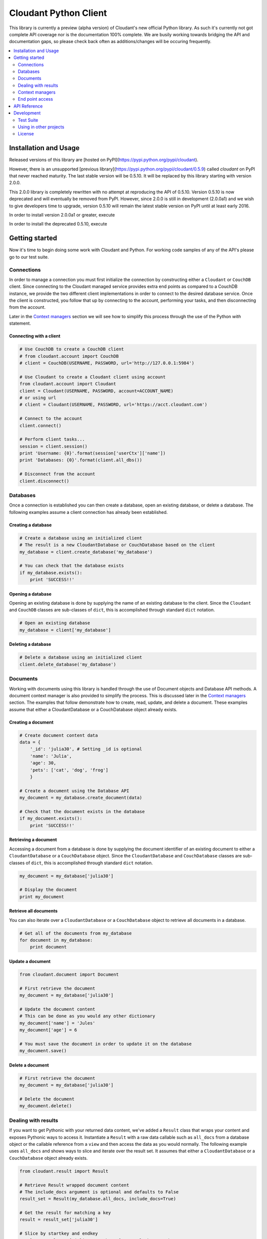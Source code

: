 Cloudant Python Client
======================

.. image:: https://magnum.travis-ci.com/cloudant/python-cloudant.svg?token=YYmxubNGds1Kt16kQ9v7&branch=master
   :target: https://magnum.travis-ci.com/cloudant/python-cloudant

This library is currently a preview (alpha version) of Cloudant's new official 
Python library.  As such it's currently not got complete API coverage nor is the
documentation 100% complete.  We are busily working towards bridging the API and 
documentation gaps, so please check back often as additions/changes will be 
occuring frequently.

.. contents::
    :local:
    :depth: 2
    :backlinks: none

======================
Installation and Usage
======================

Released versions of this library are [hosted on PyPI](https://pypi.python.org/pypi/cloudant).

However, there is an unsupported [previous library](https://pypi.python.org/pypi/cloudant/0.5.9) 
called `cloudant` on PyPI that never reached maturity. The last stable version will be 0.5.10. 
It will be replaced by this library starting with version 2.0.0.

This 2.0.0 library is completely rewritten with no attempt at reproducing the API of 0.5.10. 
Version 0.5.10 is now deprecated and will eventually be removed from PyPI. 
However, since 2.0.0 is still in development (2.0.0a1) and we wish to give developers time to 
upgrade, version 0.5.10 will remain the latest stable version on PyPI until at least early
2016. 

In order to install version 2.0.0a1 or greater, execute

.. code-block:: bash
    pip install --pre cloudant

In order to install the deprecated 0.5.10, execute

.. code-block:: bash
    pip install cloudant

===============
Getting started
===============

Now it's time to begin doing some work with Cloudant and Python.  For working
code samples of any of the API's please go to our test suite.

***********
Connections
***********

In order to manage a connection you must first initialize the connection by 
constructing either a ``Cloudant`` or ``CouchDB`` client.  Since connecting to 
the Cloudant managed service provides extra end points as compared to a CouchDB 
instance, we provide the two different client implementations in order to 
connect to the desired database service.  Once the client is constructed, 
you follow that up by connecting to the account, performing your tasks, and then 
disconnecting from the account.

Later in the `Context managers`_ section we will see how to 
simplify this process through the use of the Python *with* statement.

Connecting with a client
^^^^^^^^^^^^^^^^^^^^^^^^

.. code-block:: python

    # Use CouchDB to create a CouchDB client
    # from cloudant.account import CouchDB
    # client = CouchDB(USERNAME, PASSWORD, url='http://127.0.0.1:5984')

    # Use Cloudant to create a Cloudant client using account
    from cloudant.account import Cloudant
    client = Cloudant(USERNAME, PASSWORD, account=ACCOUNT_NAME)
    # or using url
    # client = Cloudant(USERNAME, PASSWORD, url='https://acct.cloudant.com')
    
    # Connect to the account
    client.connect()

    # Perform client tasks...
    session = client.session()
    print 'Username: {0}'.format(session['userCtx']['name'])
    print 'Databases: {0}'.format(client.all_dbs())

    # Disconnect from the account
    client.disconnect()

*********
Databases
*********

Once a connection is established you can then create a database, open an 
existing database, or delete a database.  The following examples assume a client 
connection has already been established.

Creating a database
^^^^^^^^^^^^^^^^^^^

.. code-block:: python

    # Create a database using an initialized client
    # The result is a new CloudantDatabase or CouchDatabase based on the client
    my_database = client.create_database('my_database')

    # You can check that the database exists
    if my_database.exists():
        print 'SUCCESS!!'

Opening a database
^^^^^^^^^^^^^^^^^^

Opening an existing database is done by supplying the name of an existing 
database to the client.  Since the ``Cloudant`` and ``CouchDB`` classes are 
sub-classes of ``dict``, this is accomplished through standard ``dict`` 
notation.

.. code-block:: python

    # Open an existing database
    my_database = client['my_database']

Deleting a database
^^^^^^^^^^^^^^^^^^^

.. code-block:: python

    # Delete a database using an initialized client
    client.delete_database('my_database')

*********
Documents
*********

Working with documents using this library is handled through the use of 
Document objects and Database API methods.  A document context 
manager is also provided to simplify the process.  This is discussed later in 
the `Context managers`_ section.  The examples that follow demonstrate how to 
create, read, update, and delete a document.  These examples assume that 
either a CloudantDatabase or a CouchDatabase object already exists.

Creating a document
^^^^^^^^^^^^^^^^^^^

.. code-block:: python

    # Create document content data
    data = {
        '_id': 'julia30', # Setting _id is optional
        'name': 'Julia',
        'age': 30,
        'pets': ['cat', 'dog', 'frog']
        }

    # Create a document using the Database API
    my_document = my_database.create_document(data)

    # Check that the document exists in the database
    if my_document.exists():
        print 'SUCCESS!!'

Retrieving a document
^^^^^^^^^^^^^^^^^^^^^

Accessing a document from a database is done by supplying the document 
identifier of an existing document to either a ``CloudantDatabase`` or a 
``CouchDatabase`` object.  Since the ``CloudantDatabase`` and ``CouchDatabase`` 
classes are sub-classes of ``dict``, this is accomplished through standard 
``dict`` notation.

.. code-block:: python

    my_document = my_database['julia30']

    # Display the document
    print my_document

Retrieve all documents
^^^^^^^^^^^^^^^^^^^^^^

You can also iterate over a ``CloudantDatabase`` or a ``CouchDatabase`` object 
to retrieve all documents in a database.

.. code-block:: python

    # Get all of the documents from my_database
    for document in my_database:
        print document

Update a document
^^^^^^^^^^^^^^^^^

.. code-block:: python

    from cloudant.document import Document

    # First retrieve the document
    my_document = my_database['julia30']

    # Update the document content
    # This can be done as you would any other dictionary
    my_document['name'] = 'Jules'
    my_document['age'] = 6

    # You must save the document in order to update it on the database
    my_document.save()

Delete a document
^^^^^^^^^^^^^^^^^

.. code-block:: python

    # First retrieve the document
    my_document = my_database['julia30']

    # Delete the document
    my_document.delete()

********************
Dealing with results
********************

If you want to get Pythonic with your returned data content, we've added a 
``Result`` class that wraps your content and exposes Pythonic ways to access it. 
Instantiate a ``Result`` with a raw data callable such as ``all_docs`` from a 
database object or the callable reference from a ``view`` and then access the 
data as you would normally.  The following example uses ``all_docs`` and shows 
ways to slice and iterate over the result set.  It assumes that either a 
``CloudantDatabase`` or a ``CouchDatabase`` object already exists.

.. code-block:: python

    from cloudant.result import Result

    # Retrieve Result wrapped document content
    # The include_docs argument is optional and defaults to False
    result_set = Result(my_database.all_docs, include_docs=True)

    # Get the result for matching a key
    result = result_set['julia30']

    # Slice by startkey and endkey
    result = result_set['julia30':'ruby99'] # result between keys
    result = result_set['julia30':] # result after key
    result = result_set[:'ruby99'] # result up to key

    # Slice by block
    result = result_set[100:200] # result 100 to 200
    result = result_set[:200] # result up to the 200th
    result = result_set[100:] # result after the 100th

    # Iterate over results
    for result in result_set:
        print result

****************
Context managers
****************

Now that we've gone through the basics, let's take a look at how to simplify 
the process of connection, database acquisition, and document management 
through the use of Python *with* blocks and this library's context managers.  
Handling your business using *with* blocks saves you from having to connect and 
disconnect your client as well as saves you from having to perform a lot of 
fetch and save operations as the context managers handle these operations for 
you.  This example uses the ``cloudant`` context helper to illustrate the 
process but identical functionality exists for CouchDB through the use of the 
``couchdb`` context helper.

.. code-block:: python

    # cloudant context helper
    from cloudant import cloudant

    # couchdb context helper
    # from cloudant import couchdb

    from cloudant.document import Document

    # Perform a connect upon entry and a disconnect upon exit of the block
    with cloudant(USERNAME, PASSWORD, account=ACCOUNT_NAME) as client:
    
        # Perform client tasks...
        session = client.session()
        print 'Username: {0}'.format(session['userCtx']['name'])
        print 'Databases: {0}'.format(client.all_dbs())

        # Create a database
        my_database = client.create_database('my_database')
        if my_database.exists():
            print 'SUCCESS!!'

        # You can open an existing database
        del my_database
        my_database = client['my_database']
    
        # Performs a fetch upon entry and a save upon exit of this block
        # Use this context manager to create or update a Document
        with Document(my_database, 'julia30') as doc:
            doc['name'] = 'Julia'
            doc['age'] = 30
            doc['pets'] = ['cat', 'dog', 'frog']

        # Display a Document
        print my_database['julia30']
    
        # Delete the database
        client.delete_database('my_database')

        print 'Databases: {0}'.format(client.all_dbs())

****************
End point access
****************

This library is currently a preview of Cloudant's new Python library. As such 
it's currently not got complete API coverage. While we work towards this, API 
which isn't covered can still benefit from the client's authentication and 
session usage by directly accessing the underlying Requests_ session object. 
This can be used to access things like Cloudant Search and Cloudant Query while 
we finish off the API in the library.

Access the session object using the ``r_session`` attribute on your client 
object. From there, use the session to make requests as the user the client is 
set up with. The following example shows a ``GET`` to ``_all_docs``, but 
obviously you can use this for any HTTP request to the Cloudant/CouchDB server.  
This example assumes that either a ``Cloudant`` or a ``CouchDB`` client object 
already exists.

.. _Requests: http://docs.python-requests.org/en/latest/

.. code-block:: python

    # Define the end point and parameters
    end_point = '{0}/{1}'.format(client.cloudant_url, 'my_database/_all_docs')
    params = {'include_docs': 'true'}

    # Issue the request
    response = client.r_session.get(end_point, params=params)

    # Display the response content
    print response.json()

=============
API Reference
=============

Content coming soon...

===========
Development
===========

See `CONTRIBUTING.rst <https://github.com/cloudant/python-cloudant/blob/master/CONTRIBUTING.rst>`_

**********
Test Suite
**********

Content coming soon...

***********************
Using in other projects
***********************

Content coming soon...

*******
License
*******

Copyright © 2015 IBM. All rights reserved.

Licensed under the Apache License, Version 2.0 (the "License");
you may not use this file except in compliance with the License.
You may obtain a copy of the License at

    http://www.apache.org/licenses/LICENSE-2.0

Unless required by applicable law or agreed to in writing, software
distributed under the License is distributed on an "AS IS" BASIS,
WITHOUT WARRANTIES OR CONDITIONS OF ANY KIND, either express or implied.
See the License for the specific language governing permissions and
limitations under the License.
